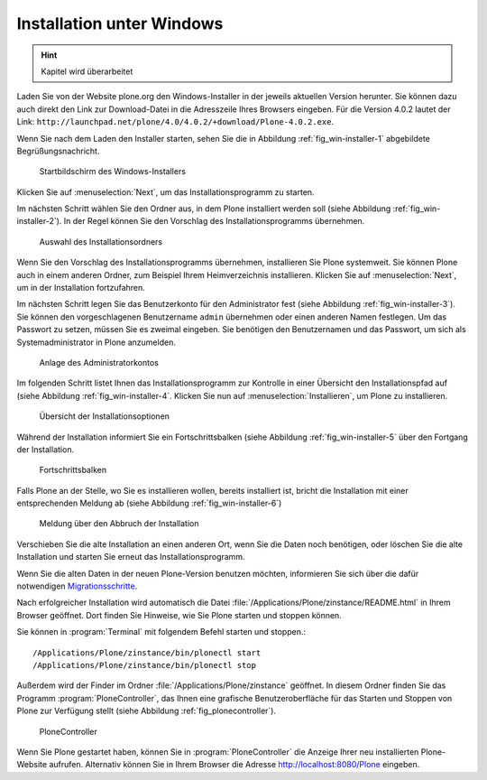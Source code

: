 Installation unter Windows
==========================

.. hint:: Kapitel wird überarbeitet

Laden Sie von der Website plone.org den Windows-Installer in der
jeweils aktuellen Version herunter. Sie können dazu auch direkt den
Link zur Download-Datei in die Adresszeile Ihres Browsers
eingeben. Für die Version 4.0.2 lautet der Link:
``http://launchpad.net/plone/4.0/4.0.2/+download/Plone-4.0.2.exe``.

Wenn Sie nach dem Laden den Installer starten, sehen Sie die in
Abbildung :ref:`fig_win-installer-1` abgebildete Begrüßungsnachricht.

.. _fig_win-installer-1:

.. figure::
   ../images/win-installer-1.*
   :width: 80%
   
   Startbildschirm des Windows-Installers

Klicken Sie auf :menuselection:`Next`, um das Installationsprogramm zu
starten. 

Im nächsten Schritt wählen Sie den Ordner aus, in dem Plone installiert
werden soll (siehe Abbildung :ref:`fig_win-installer-2`). In der Regel
können Sie den Vorschlag des Installationsprogramms übernehmen. 

.. _fig_win-installer-2:

.. figure::
   ../images/win-installer-2.*
   :width: 80%

   Auswahl des Installationsordners


Wenn Sie den Vorschlag des Installationsprogramms übernehmen,
installieren Sie Plone systemweit. Sie können Plone auch in einem
anderen Ordner, zum Beispiel Ihrem Heimverzeichnis
installieren. Klicken Sie auf :menuselection:`Next`, um in der
Installation fortzufahren.

Im nächsten Schritt legen Sie das Benutzerkonto für den Administrator
fest (siehe Abbildung :ref:`fig_win-installer-3`). Sie können den
vorgeschlagenen Benutzername ``admin`` übernehmen oder einen anderen
Namen festlegen. Um das Passwort zu setzen, müssen Sie es zweimal
eingeben. Sie benötigen den Benutzernamen und das Passwort, um
sich als Systemadministrator in Plone anzumelden.

.. _fig_win-installer-3:

.. figure::
   ../images/win-installer-3.*
   :width: 80%

   Anlage des Administratorkontos

Im folgenden Schritt listet Ihnen das Installationsprogramm zur
Kontrolle in einer Übersicht den Installationspfad auf (siehe
Abbildung :ref:`fig_win-installer-4`. Klicken Sie nun auf
:menuselection:`Installieren`, um Plone zu installieren.

.. _fig_win-installer-4:

.. figure::
   ../images/win-installer-4.*
   :width: 80%

   Übersicht der Installationsoptionen


Während der Installation informiert Sie ein Fortschrittsbalken (siehe Abbildung :ref:`fig_win-installer-5` über den Fortgang der Installation. 

.. _fig_win-installer-5:

.. figure::
   ../images/win-installer-5.*
   :width: 80%

   Fortschrittsbalken

Falls Plone an der Stelle, wo Sie es installieren wollen, bereits installiert
ist, bricht die Installation mit einer entsprechenden Meldung ab (siehe
Abbildung :ref:`fig_win-installer-6`) 


.. _fig_win-installer-6:

.. figure::
   ../images/win-installer-6.*
   :width: 80%

   Meldung über den Abbruch der Installation

Verschieben Sie die alte Installation an einen anderen Ort, wenn Sie die Daten
noch benötigen, oder löschen Sie die alte Installation und starten Sie erneut
das Installationsprogramm. 

Wenn Sie die alten Daten in der neuen Plone-Version benutzen möchten,
informieren Sie sich über die dafür notwendigen Migrationsschritte_. 

.. _Migrationsschritte: http://plone.org/documentation/manual/upgrade-guide

Nach erfolgreicher Installation wird automatisch die Datei
:file:`/Applications/Plone/zinstance/README.html` in Ihrem Browser geöffnet. 
Dort finden Sie Hinweise, wie Sie Plone starten und stoppen können. 

Sie können in :program:`Terminal` mit folgendem Befehl starten und stoppen.::

    /Applications/Plone/zinstance/bin/plonectl start
    /Applications/Plone/zinstance/bin/plonectl stop



Außerdem wird der
Finder im Ordner :file:`/Applications/Plone/zinstance` geöffnet. In diesem
Ordner finden Sie das Programm :program:`PloneController`, das Ihnen eine
grafische Benutzeroberfläche für das Starten und Stoppen von Plone zur
Verfügung stellt (siehe Abbildung :ref:`fig_plonecontroller`).  


.. _fig_plonecontroller:

.. figure::
   ../images/plonecontroller.*
   :width: 50%

   PloneController


Wenn Sie Plone gestartet haben, können Sie in :program:`PloneController` die
Anzeige Ihrer neu installierten Plone-Website aufrufen. Alternativ können Sie
in Ihrem Browser die Adresse http://localhost:8080/Plone eingeben.
